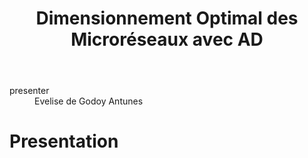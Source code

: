 :PROPERTIES:
:ID:       21b41756-712c-4cb6-b268-7af7a3dc9f2a
:END:
#+title: Dimensionnement Optimal des Microréseaux avec AD

- presenter :: Evelise de Godoy Antunes

* Presentation
